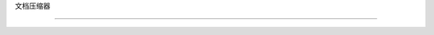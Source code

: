 文档压缩器

===============================



.. 自动模块化:: langchain.retrievers.document_compressors  # 文档压缩器

   :成员:

   :未文档化的成员:



